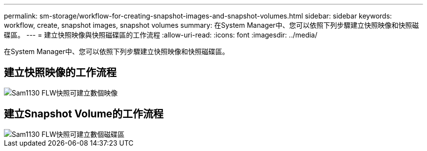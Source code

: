 ---
permalink: sm-storage/workflow-for-creating-snapshot-images-and-snapshot-volumes.html 
sidebar: sidebar 
keywords: workflow, create, snapshot images, snapshot volumes 
summary: 在System Manager中、您可以依照下列步驟建立快照映像和快照磁碟區。 
---
= 建立快照映像與快照磁碟區的工作流程
:allow-uri-read: 
:icons: font
:imagesdir: ../media/


[role="lead"]
在System Manager中、您可以依照下列步驟建立快照映像和快照磁碟區。



== 建立快照映像的工作流程

image::../media/sam1130-flw-snapshots-create-ss-images.gif[Sam1130 FLW快照可建立數個映像]



== 建立Snapshot Volume的工作流程

image::../media/sam1130-flw-snapshots-create-ss-volumes.gif[Sam1130 FLW快照可建立數個磁碟區]
